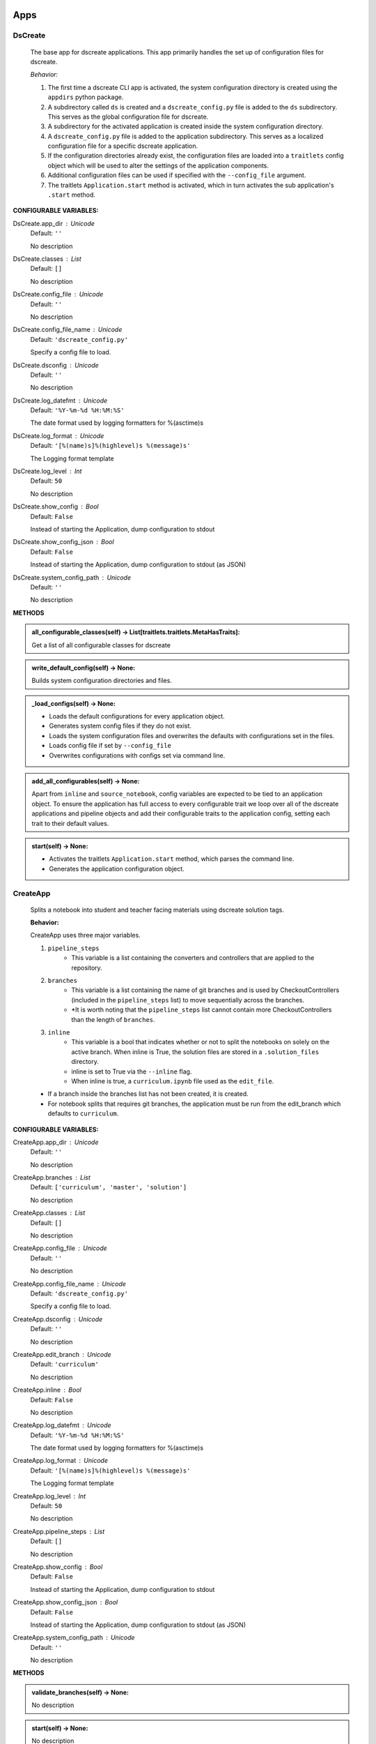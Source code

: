 ----------
Apps
----------

DsCreate
----------------------------


        The base app for dscreate applications.
        This app primarily handles the set up of configuration files for dscreate.

        *Behavior:*

        1. The first time a dscreate CLI app is activated, the system configuration directory is created using
           the ``appdirs`` python package.
        2. A subdirectory called ``ds`` is created and a ``dscreate_config.py`` file
           is added to the ``ds`` subdirectory. This serves as the global configuration file for dscreate. 
        3. A subdirectory for the activated application is created inside the system configuration directory.
        4. A ``dscreate_config.py`` file is added to the application subdirectory. This serves as a localized configuration
           file for a specific dscreate application.
        5. If the configuration directories already exist, the configuration files are loaded into a ``traitlets`` config
           object which will be used to alter the settings of the application components.
        6. Additional configuration files can be used if specified with the ``--config_file`` argument.
        7. The traitlets ``Application.start`` method is activated, which in turn activates the  sub application's
           ``.start``  method.
    

**CONFIGURABLE VARIABLES:**

DsCreate.app_dir : Unicode
    Default: ``''``

    No description

DsCreate.classes : List
    Default: ``[]``

    No description

DsCreate.config_file : Unicode
    Default: ``''``

    No description

DsCreate.config_file_name : Unicode
    Default: ``'dscreate_config.py'``

    Specify a config file to load.

DsCreate.dsconfig : Unicode
    Default: ``''``

    No description

DsCreate.log_datefmt : Unicode
    Default: ``'%Y-%m-%d %H:%M:%S'``

    The date format used by logging formatters for %(asctime)s

DsCreate.log_format : Unicode
    Default: ``'[%(name)s]%(highlevel)s %(message)s'``

    The Logging format template

DsCreate.log_level : Int
    Default: ``50``

    No description

DsCreate.show_config : Bool
    Default: ``False``

    Instead of starting the Application, dump configuration to stdout

DsCreate.show_config_json : Bool
    Default: ``False``

    Instead of starting the Application, dump configuration to stdout (as JSON)

DsCreate.system_config_path : Unicode
    Default: ``''``

    No description


**METHODS**

.. admonition:: all_configurable_classes(self) -> List[traitlets.traitlets.MetaHasTraits]:

   Get a list of all configurable classes for dscreate
        

.. admonition:: write_default_config(self) -> None:

   
        Builds system configuration directories
        and files.
        

.. admonition:: _load_configs(self) -> None:

   
        * Loads the default configurations for every application object.
        * Generates system config files if they do not exist.
        * Loads the system configuration files and overwrites the defaults with configurations set in the files.
        * Loads config file if set by ``--config_file``
        * Overwrites configurations with configs set via command line.
        

.. admonition:: add_all_configurables(self) -> None:

   
        Apart from ``inline`` and ``source_notebook``, config variables are expected to be tied to
        an application object. To ensure the application has full access to every configurable trait
        we loop over all of the dscreate applications and pipeline objects and add their configurable 
        traits to the application config, setting each trait to their default values.
        

.. admonition:: start(self) -> None:

   
        * Activates the traitlets ``Application.start`` method, which parses the command line.
        * Generates the application configuration object.
        

CreateApp
----------------------------


    Splits a notebook into student and teacher facing materials using dscreate solution tags.
    
    **Behavior:**

    CreateApp uses three major variables.

    1. ``pipeline_steps``
        * This variable is a list containing the converters and controllers that are applied to the repository.
    2. ``branches``
        * This variable is a list containing the name of git branches and is used by CheckoutControllers (included in the ``pipeline_steps`` list) to move sequentially across the branches.
        * *It is worth noting that the ``pipeline_steps`` list cannot contain more CheckoutControllers than the length of ``branches``.
    3. ``inline``
        * This variable is a bool that indicates whether or not to split the notebooks on solely on the active branch. When inline is True, the solution files are stored in a ``.solution_files`` directory.
        * inline is set to True via the ``--inline`` flag.
        * When inline is true, a ``curriculum.ipynb`` file used as the ``edit_file``.

    - If a branch inside the branches list has not been created, it is created.
    - For notebook splits that requires git branches, the application must be run from the edit_branch which defaults to ``curriculum``.
    

**CONFIGURABLE VARIABLES:**

CreateApp.app_dir : Unicode
    Default: ``''``

    No description

CreateApp.branches : List
    Default: ``['curriculum', 'master', 'solution']``

    No description

CreateApp.classes : List
    Default: ``[]``

    No description

CreateApp.config_file : Unicode
    Default: ``''``

    No description

CreateApp.config_file_name : Unicode
    Default: ``'dscreate_config.py'``

    Specify a config file to load.

CreateApp.dsconfig : Unicode
    Default: ``''``

    No description

CreateApp.edit_branch : Unicode
    Default: ``'curriculum'``

    No description

CreateApp.inline : Bool
    Default: ``False``

    No description

CreateApp.log_datefmt : Unicode
    Default: ``'%Y-%m-%d %H:%M:%S'``

    The date format used by logging formatters for %(asctime)s

CreateApp.log_format : Unicode
    Default: ``'[%(name)s]%(highlevel)s %(message)s'``

    The Logging format template

CreateApp.log_level : Int
    Default: ``50``

    No description

CreateApp.pipeline_steps : List
    Default: ``[]``

    No description

CreateApp.show_config : Bool
    Default: ``False``

    Instead of starting the Application, dump configuration to stdout

CreateApp.show_config_json : Bool
    Default: ``False``

    Instead of starting the Application, dump configuration to stdout (as JSON)

CreateApp.system_config_path : Unicode
    Default: ``''``

    No description


**METHODS**

.. admonition:: validate_branches(self) -> None:

   No description

.. admonition:: start(self) -> None:

   No description

GenerateApp
----------------------------


    Splits an nbgrader assignment into student facing and teacher facing files
    and uses the arguments to determine which sub application should be activated.

    **Behavior:**

    GenerateApp uses three major variables.

    1. ``pipeline_steps``
        * This variable is a list containing the converters and controllers that are applied to the repository.
    2. ``branches``
        * This variable is a list containing the name of git branches and is used by CheckoutControllers (included in the ``pipeline_steps`` list) to move sequentially across the branches.
        * *It is worth noting that the ``pipeline_steps`` list cannot contain more CheckoutControllers than the length of ``branches``.
    
    This app uses nbgrader's preprocessors to create student facing and and teacher facing versions for the README markdown files. 
    The curriculum notebook is saved to each branch. 
    

**CONFIGURABLE VARIABLES:**

GenerateApp.app_dir : Unicode
    Default: ``''``

    No description

GenerateApp.branches : List
    Default: ``['master', 'solution']``


    Sets the branches used for the notebook  split.
    Default: ['master', 'solution']


GenerateApp.classes : List
    Default: ``[]``

    No description

GenerateApp.config_file : Unicode
    Default: ``''``

    No description

GenerateApp.config_file_name : Unicode
    Default: ``'dscreate_config.py'``

    Specify a config file to load.

GenerateApp.dsconfig : Unicode
    Default: ``''``

    No description

GenerateApp.edit_branch : Unicode
    Default: ``''``

    Sets the name of the git branch used for curriculum development.
                                      Default: 'curriculum'

GenerateApp.log_datefmt : Unicode
    Default: ``'%Y-%m-%d %H:%M:%S'``

    The date format used by logging formatters for %(asctime)s

GenerateApp.log_format : Unicode
    Default: ``'[%(name)s]%(highlevel)s %(message)s'``

    The Logging format template

GenerateApp.log_level : Int
    Default: ``50``

    No description

GenerateApp.pipeline_steps : List
    Default: ``[]``

    No description

GenerateApp.show_config : Bool
    Default: ``False``

    Instead of starting the Application, dump configuration to stdout

GenerateApp.show_config_json : Bool
    Default: ``False``

    Instead of starting the Application, dump configuration to stdout (as JSON)

GenerateApp.system_config_path : Unicode
    Default: ``''``

    No description


**METHODS**

.. admonition:: start(self) -> None:

   
        Activates the application.

        * Adds the name of the edit branch to the application configuration object.
        * Configures the DsPipeline object
        * Adds the branches to the controller objects
        * Initializes a DsPipeline
        * Activates thee pipeline
        

ShareApp
----------------------------


    Creates a link that opens a github hosted jupyter notebook on illumidesk.

    **Behavior:**

    * Parses a url that is pointing to a jupyter notebook on github
    * Uses the variables from the parsed url to generate a new url
    * Adds the generated url to the user's clipboard using the python package ``pyperclip``.
    

**CONFIGURABLE VARIABLES:**

ShareApp.app_dir : Unicode
    Default: ``''``

    No description

ShareApp.classes : List
    Default: ``[]``

    No description

ShareApp.config_file : Unicode
    Default: ``''``

    No description

ShareApp.config_file_name : Unicode
    Default: ``'dscreate_config.py'``

    Specify a config file to load.

ShareApp.dsconfig : Unicode
    Default: ``''``

    No description

ShareApp.edit_branch : Unicode
    Default: ``''``

    No description

ShareApp.log_datefmt : Unicode
    Default: ``'%Y-%m-%d %H:%M:%S'``

    The date format used by logging formatters for %(asctime)s

ShareApp.log_format : Unicode
    Default: ``'[%(name)s]%(highlevel)s %(message)s'``

    The Logging format template

ShareApp.log_level : Int
    Default: ``50``

    No description

ShareApp.show_config : Bool
    Default: ``False``

    Instead of starting the Application, dump configuration to stdout

ShareApp.show_config_json : Bool
    Default: ``False``

    Instead of starting the Application, dump configuration to stdout (as JSON)

ShareApp.system_config_path : Unicode
    Default: ``''``

    No description


**METHODS**

.. admonition:: get_file_path(self, url):

   
        Pull out the organization, repository name, branch, and file path
        from a github url.
        

.. admonition:: get_assignment_url(self, org, repo, branch, file_path):

   
        org - The name of a github organization.
        repo - The name of a github repository.
        branch - The name of a github repository branch.
        file_path - The path pointing to a jupyter notebook in a github repository.
        Returns: An illumidesk link that will clone the notebook onto your personal
                server and open the notebook.
        

.. admonition:: start(self) -> None:

   No description

----------
Pipeline
----------

DsPipeline
----------------------------


    The primary pipeline for dscreate

    DsPipeline's primary variable is ``steps`` containing converter and controller objects.
    Every object included in steps must have ``enabled`` and ``printout`` attributes, and a ``.start``  method
    

**CONFIGURABLE VARIABLES:**

DsPipeline.branches : List
    Default: ``[]``

    No description

DsPipeline.steps : List
    Default: ``[]``

    No description


**METHODS**

.. admonition:: __init__(self, **kwargs) -> None:

   
        Set up configuration file.
        

.. admonition:: start(self) -> None:

   No description

CollectCurriculum
----------------------------


    CollectCurriculum reads in the edit_file and stores the notebook in the application
    configuration object.
    

**CONFIGURABLE VARIABLES:**

CollectCurriculum.edit_branch : Unicode
    Default: ``''``

    No description

CollectCurriculum.edit_file : Unicode
    Default: ``''``

    No description


**METHODS**

.. admonition:: start(self) -> None:

   No description

----------
Controllers
----------

BaseController
----------------------------


    The base controller object. 

    **Behavior:**

    This object is used to configure git repository controller objects.

    Primarily, controllers inherit ``enabled`` and ``branches`` attributes from the BaseController.

    ``enabled``
    * When enabled is true, the controller is used during the notebook split
    

**CONFIGURABLE VARIABLES:**

BaseController.branches : List
    Default: ``['curriculum', 'master', 'solution']``

    No description

BaseController.enabled : Bool
    Default: ``False``

    No description


**METHODS**

.. admonition:: __init__(self, **kwargs) -> None:

   
        1. Set up configuration file.
        2. Inherit git repo attributes
        

CheckoutController
----------------------------


    Checkout branches set by the running application.

    This controller relies on a configuration object that contains the following variables

    * ``BaseController.branches``
    * ``CommitController.count

    The commit controller count is added to the config object if it does not exist, but does not increment the count. 
    The count variable is used to identify the next branch in the BaseController.branches sequence.

    dscreate uses a "force" merge strategy which overwrites each branch with the most recent edit branch commit.
    It is equivalent to running ``git merge <name of branch> -X theirs``
    

**CONFIGURABLE VARIABLES:**

CheckoutController.branches : List
    Default: ``['curriculum', 'master', 'solution']``

    No description

CheckoutController.enabled : Bool
    Default: ``False``

    No description

CheckoutController.printout : Unicode
    Default: ``''``

    No description


**METHODS**

.. admonition:: get_branch(self):

   No description

.. admonition:: merge_edit_branch(self):

   No description

.. admonition:: start(self) -> None:

   No description

CommitController
----------------------------


    Commits changes to a git branch.

    This object has a ``commit_msg`` attribute that can be set from command line using the ``-m`` argument.

    If a commit message is not provided the commit message defaults to 'Updating  <name of branch>'

    

**CONFIGURABLE VARIABLES:**

CommitController.branches : List
    Default: ``['curriculum', 'master', 'solution']``

    No description

CommitController.commit_msg : Unicode
    Default: ``''``

    No description

CommitController.count : Int
    Default: ``0``

    No description

CommitController.enabled : Bool
    Default: ``False``

    No description


**METHODS**

.. admonition:: add_and_commit(self, commit_msg=None):

   No description

.. admonition:: start(self) -> None:

   No description

PushController
----------------------------


    Pushing changes to the remote.

    Remote is a configurable variables that defaults to 'origin'
    

**CONFIGURABLE VARIABLES:**

PushController.branches : List
    Default: ``['curriculum', 'master', 'solution']``

    No description

PushController.enabled : Bool
    Default: ``False``

    No description

PushController.remote : Unicode
    Default: ``''``

    No description


**METHODS**

.. admonition:: get_branch(self):

   No description

.. admonition:: start(self) -> None:

   No description

CheckoutEditBranch
----------------------------


    This controller checkouts the first branch of the branches configuration variable.
    

**CONFIGURABLE VARIABLES:**

CheckoutEditBranch.branches : List
    Default: ``['curriculum', 'master', 'solution']``

    No description

CheckoutEditBranch.enabled : Bool
    Default: ``False``

    No description


**METHODS**

.. admonition:: start(self) -> None:

   No description

----------
Converters
----------

BaseConverter
----------------------------


    The base converter that is inherited by all dscreate converters.

    The base converter initializes and activates the exporter and filewriter objects.
    If the  ``--inline`` flag is used with ``ds create``, a `.solution_dir` directory is created.

    The base converter has an ``--output`` argument that allows you to change the name of the output file. 
    This variable defaults to ``'index'``

    When the base converter is used a step in the pipeline, the edit_file is written to disk unchanged.
    

**CONFIGURABLE VARIABLES:**

BaseConverter.enabled : Bool
    Default: ``False``

    No description

BaseConverter.exporter_class : Type
    Default: ``'nbconvert.exporters.notebook.NotebookExporter'``

    No description

BaseConverter.output : Unicode
    Default: ``''``

    No description

BaseConverter.preprocessors : List
    Default: ``[]``

    No description

BaseConverter.solution_dir : Unicode
    Default: ``''``

    No description


**METHODS**

.. admonition:: __init__(self, **kwargs: Any) -> None:

   
        Set up configuration file.
        

.. admonition:: start(self) -> None:

   
        Activate the converter
        

.. admonition:: _init_preprocessors(self) -> None:

   
        Here we add the preprocessors to the exporter pipeline
        with the `register_preprocessor` method.
        

.. admonition:: convert_notebook(self) -> None:

   
        1. Create a resources object that tells the exporter how to format link urls for images.
        2. Pass the notebook through the preprocessor and convert to the desired format via the exporter.
        3. Write the notebook to file.
        

.. admonition:: init_notebook_resources(self) -> dict:

   
        The resources argument, when passed into an exporter,
        tell the exporter what directory to include in the url 
        for external images via `output_files_dir`. 

        The `output_name` value is required by nbconvert and is typically 
        the name of the original notebook.
        

.. admonition:: write_notebook(self, output, resources) -> None:

   
        Sets the output directory for the file write
        and writes the file to disk. 
        

MasterConverter
----------------------------


    The master converter is used to generate the student facing notebook.

    The preprocessors default to the nbconvert ClearOutput and dscreate RemoveSolutions preprocessors.
    

**CONFIGURABLE VARIABLES:**

MasterConverter.enabled : Bool
    Default: ``False``

    No description

MasterConverter.exporter_class : Type
    Default: ``'nbconvert.exporters.notebook.NotebookExporter'``

    No description

MasterConverter.output : Unicode
    Default: ``''``

    No description

MasterConverter.preprocessors : List
    Default: ``[]``

    No description

MasterConverter.solution_dir : Unicode
    Default: ``''``

    No description


**METHODS**

.. admonition:: start(self) -> None:

   No description

ReleaseConverter
----------------------------


    ReleaseConverter replicates ``nbgrader generate``
    

**CONFIGURABLE VARIABLES:**

ReleaseConverter.enabled : Bool
    Default: ``False``

    No description

ReleaseConverter.notebook_path : Unicode
    Default: ``''``

    No description

ReleaseConverter.preprocessors : List
    Default: ``[]``

    No description

ReleaseConverter.solution_dir : Unicode
    Default: ``''``

    No description


**METHODS**

.. admonition:: convert_notebook(self) -> None:

   
        1. Create a resources object that tells the exporter how to format link urls for images.
        2. Pass the notebook through the preprocessor and convert to the desired format via the exporter.
        3. Write the notebook to file.
        

SolutionConverter
----------------------------


    SolutionConverter generates the teacher facing  notebook.
    

**CONFIGURABLE VARIABLES:**

SolutionConverter.enabled : Bool
    Default: ``False``

    No description

SolutionConverter.exporter_class : Type
    Default: ``'nbconvert.exporters.notebook.NotebookExporter'``

    No description

SolutionConverter.output : Unicode
    Default: ``''``

    No description

SolutionConverter.preprocessors : List
    Default: ``[]``

    No description

SolutionConverter.solution_dir : Unicode
    Default: ``''``

    No description


**METHODS**

.. admonition:: start(self) -> None:

   No description

ReadmeConverter
----------------------------


    Generates the readme for a notebook.

    This converter has a ``notebook_path`` configurable variable that indicates what notebook should be converted.
    notebook_path defaults to 'index.ipynb' when ``--inline`` is False and ``.solution_files/index.ipynb`` when
    ``--inline`` is True.

    No preprocessors are applied by the ReadmeConverter.
    

**CONFIGURABLE VARIABLES:**

ReadmeConverter.enabled : Bool
    Default: ``False``

    No description

ReadmeConverter.notebook_path : Unicode
    Default: ``''``

    No description

ReadmeConverter.preprocessors : List
    Default: ``[]``

    No description

ReadmeConverter.solution_dir : Unicode
    Default: ``''``

    No description


**METHODS**

.. admonition:: convert_notebook(self) -> None:

   
        1. Create a resources object that tells the exporter how to format link urls for images.
        2. Pass the notebook through the preprocessor and convert to the desired format via the exporter.
        3. Write the notebook to file.
        

SourceConverter
----------------------------


    SourceConverter generates a teacher facing readme for an nbgrader assignment.
    

**CONFIGURABLE VARIABLES:**

SourceConverter.enabled : Bool
    Default: ``False``

    No description

SourceConverter.notebook_path : Unicode
    Default: ``''``

    No description

SourceConverter.preprocessors : List
    Default: ``[]``

    No description

SourceConverter.solution_dir : Unicode
    Default: ``''``

    No description


**METHODS**

----------
Preprocessors
----------

AddCellIndex
----------------------------


    AddCellIndex adds a metadata.index variable to a notebook and determines if a cell is a solution cell.
    This preprocessor is used primarily for ``--inline`` splits.
    

**CONFIGURABLE VARIABLES:**

AddCellIndex.default_language : Unicode
    Default: ``'ipython'``

    Deprecated default highlight language as of 5.0, please use language_info metadata instead

AddCellIndex.display_data_priority : List
    Default: ``['text/html', 'application/pdf', 'text/latex', 'image/svg+xml...``


    An ordered list of preferred output type, the first
    encountered will usually be used when converting discarding
    the others.


AddCellIndex.enabled : Bool
    Default: ``True``

    Whether to use this preprocessor when running dscreate

AddCellIndex.solution_tags : Set
    Default: ``{'#==SOLUTION==', '#__SOLUTION__', '==SOLUTION==', '__SOLUTIO...``

    Tags indicating which cells are to be removed


**METHODS**

.. admonition:: preprocess(self, nb, resources):

   No description

.. admonition:: preprocess_cell(self, cell, resources, cell_index):

   
        No transformation is applied.
        

RemoveSolutions
----------------------------


    RemoveSolutions removes cells that contain a solution tag. 

    This preprocess identifies both code and solution cells:

    code solution tags defaults to: {'#__SOLUTION__', '#==SOLUTION=='}
    markdown solution tags defaults to: {'==SOLUTION==','__SOLUTION__'}
    

**CONFIGURABLE VARIABLES:**

RemoveSolutions.code_tags : Set
    Default: ``{'#==SOLUTION==', '#__SOLUTION__'}``

    Tags indicating which cells are to be removed

RemoveSolutions.default_language : Unicode
    Default: ``'ipython'``

    Deprecated default highlight language as of 5.0, please use language_info metadata instead

RemoveSolutions.display_data_priority : List
    Default: ``['text/html', 'application/pdf', 'text/latex', 'image/svg+xml...``


    An ordered list of preferred output type, the first
    encountered will usually be used when converting discarding
    the others.


RemoveSolutions.enabled : Bool
    Default: ``True``

    Whether to use this preprocessor when running dscreate

RemoveSolutions.markdown_tags : Set
    Default: ``{'==SOLUTION==', '__SOLUTION__'}``

    No description


**METHODS**

.. admonition:: is_code_solution(self, cell):

   
        Checks that a cell has a tag that is to be removed
        Returns: Boolean.
        True means cell should *not* be removed.
        

.. admonition:: is_markdown_solution(self, cell):

   No description

.. admonition:: preprocess(self, nb, resources):

   No description

RemoveLessonCells
----------------------------


    RemoveLessonCells removes cells that do not contain a tag included in the ``solution_tags`` variable.

    ``solution_tags`` are a  configurable variable. Defaults to {'#__SOLUTION__', '#==SOLUTION==', '__SOLUTION__', '==SOLUTION=='}
    

**CONFIGURABLE VARIABLES:**

RemoveLessonCells.default_language : Unicode
    Default: ``'ipython'``

    Deprecated default highlight language as of 5.0, please use language_info metadata instead

RemoveLessonCells.display_data_priority : List
    Default: ``['text/html', 'application/pdf', 'text/latex', 'image/svg+xml...``


    An ordered list of preferred output type, the first
    encountered will usually be used when converting discarding
    the others.


RemoveLessonCells.enabled : Bool
    Default: ``True``

    Whether to use this preprocessor when running dscreate

RemoveLessonCells.solution_tags : Set
    Default: ``{'#==SOLUTION==', '#__SOLUTION__', '==SOLUTION==', '__SOLUTIO...``

    Tags indicating which cells are to be removed


**METHODS**

.. admonition:: is_solution(self, cell):

   
        Checks that a cell has a solution tag. 
        

.. admonition:: preprocess(self, nb, resources):

   No description

.. admonition:: preprocess_cell(self, cell):

   
        Removes the solution tag from the solution cells.
        

SortCells
----------------------------


    Sorts the cells of a notebook according to the metadata.index variable
    and adds a solution tag back to solution cells.
    

**CONFIGURABLE VARIABLES:**

SortCells.default_language : Unicode
    Default: ``'ipython'``

    Deprecated default highlight language as of 5.0, please use language_info metadata instead

SortCells.display_data_priority : List
    Default: ``['text/html', 'application/pdf', 'text/latex', 'image/svg+xml...``


    An ordered list of preferred output type, the first
    encountered will usually be used when converting discarding
    the others.


SortCells.enabled : Bool
    Default: ``True``

    Whether to use this preprocessor when running dscreate


**METHODS**

.. admonition:: preprocess(self, nb, resources):

   No description

.. admonition:: preprocess_cell(self, cell, resources, cell_index):

   No description

ClearOutput
----------------------------


    ClearOutput removes the outputs for notebook cells.
    

**CONFIGURABLE VARIABLES:**

ClearOutput.default_language : Unicode
    Default: ``'ipython'``

    Deprecated default highlight language as of 5.0, please use language_info metadata instead

ClearOutput.display_data_priority : List
    Default: ``['text/html', 'application/pdf', 'text/latex', 'image/svg+xml...``


    An ordered list of preferred output type, the first
    encountered will usually be used when converting discarding
    the others.


ClearOutput.enabled : Bool
    Default: ``True``

    Whether to use this preprocessor when running dscreate

ClearOutput.remove_metadata_fields : Set
    Default: ``{'collapsed', 'scrolled'}``

    No description


**METHODS**

ExecuteCells
----------------------------


    ExecuteCells runs code cells in a notebook.
    

**CONFIGURABLE VARIABLES:**

ExecuteCells.allow_error_names : List
    Default: ``[]``


    List of error names which won't stop the execution. Use this if the
    ``allow_errors`` option it too general and you want to allow only
    specific kinds of errors.


ExecuteCells.allow_errors : Bool
    Default: ``False``


    If ``False`` (default), when a cell raises an error the
    execution is stopped and a `CellExecutionError`
    is raised, except if the error name is in
    ``allow_error_names``.
    If ``True``, execution errors are ignored and the execution
    is continued until the end of the notebook. Output from
    exceptions is included in the cell output in both cases.


ExecuteCells.default_language : Unicode
    Default: ``'ipython'``

    Deprecated default highlight language as of 5.0, please use language_info metadata instead

ExecuteCells.display_data_priority : List
    Default: ``['text/html', 'application/pdf', 'text/latex', 'image/svg+xml...``


    An ordered list of preferred output type, the first
    encountered will usually be used when converting discarding
    the others.


ExecuteCells.enabled : Bool
    Default: ``True``

    Whether to use this preprocessor when running dscreate

ExecuteCells.extra_arguments : List
    Default: ``[]``

    No description

ExecuteCells.force_raise_errors : Bool
    Default: ``False``


    If False (default), errors from executing the notebook can be
    allowed with a ``raises-exception`` tag on a single cell, or the
    ``allow_errors`` or ``allow_error_names`` configurable options for
    all cells. An allowed error will be recorded in notebook output, and
    execution will continue. If an error occurs when it is not
    explicitly allowed, a `CellExecutionError` will be raised.
    If True, `CellExecutionError` will be raised for any error that occurs
    while executing the notebook. This overrides the ``allow_errors``
    and ``allow_error_names`` options and the ``raises-exception`` cell
    tag.


ExecuteCells.interrupt_on_timeout : Bool
    Default: ``False``


    If execution of a cell times out, interrupt the kernel and
    continue executing other cells rather than throwing an error and
    stopping.


ExecuteCells.iopub_timeout : Int
    Default: ``4``


    The time to wait (in seconds) for IOPub output. This generally
    doesn't need to be set, but on some slow networks (such as CI
    systems) the default timeout might not be long enough to get all
    messages.


ExecuteCells.ipython_hist_file : Unicode
    Default: ``':memory:'``

    Path to file to use for SQLite history database for an IPython kernel.

            The specific value ``:memory:`` (including the colon
            at both end but not the back ticks), avoids creating a history file. Otherwise, IPython
            will create a history file for each kernel.

            When running kernels simultaneously (e.g. via multiprocessing) saving history a single
            SQLite file can result in database errors, so using ``:memory:`` is recommended in
            non-interactive contexts.


ExecuteCells.kernel_manager_class : Type
    Default: ``'builtins.object'``

    The kernel manager class to use.

ExecuteCells.kernel_name : Unicode
    Default: ``''``


    Name of kernel to use to execute the cells.
    If not set, use the kernel_spec embedded in the notebook.


ExecuteCells.raise_on_iopub_timeout : Bool
    Default: ``False``


    If ``False`` (default), then the kernel will continue waiting for
    iopub messages until it receives a kernel idle message, or until a
    timeout occurs, at which point the currently executing cell will be
    skipped. If ``True``, then an error will be raised after the first
    timeout. This option generally does not need to be used, but may be
    useful in contexts where there is the possibility of executing
    notebooks with memory-consuming infinite loops.


ExecuteCells.record_timing : Bool
    Default: ``True``


    If ``True`` (default), then the execution timings of each cell will
    be stored in the metadata of the notebook.


ExecuteCells.shell_timeout_interval : Int
    Default: ``5``


    The time to wait (in seconds) for Shell output before retrying.
    This generally doesn't need to be set, but if one needs to check
    for dead kernels at a faster rate this can help.


ExecuteCells.shutdown_kernel : any of ``'graceful'``|``'immediate'``
    Default: ``'graceful'``


    If ``graceful`` (default), then the kernel is given time to clean
    up after executing all cells, e.g., to execute its ``atexit`` hooks.
    If ``immediate``, then the kernel is signaled to immediately
    terminate.


ExecuteCells.startup_timeout : Int
    Default: ``60``


    The time to wait (in seconds) for the kernel to start.
    If kernel startup takes longer, a RuntimeError is
    raised.


ExecuteCells.store_widget_state : Bool
    Default: ``True``


    If ``True`` (default), then the state of the Jupyter widgets created
    at the kernel will be stored in the metadata of the notebook.


ExecuteCells.timeout : Int
    Default: ``None``


    The time to wait (in seconds) for output from executions.
    If a cell execution takes longer, a TimeoutError is raised.

    ``None`` or ``-1`` will disable the timeout. If ``timeout_func`` is set,
    it overrides ``timeout``.


ExecuteCells.timeout_func : Any
    Default: ``None``


    A callable which, when given the cell source as input,
    returns the time to wait (in seconds) for output from cell
    executions. If a cell execution takes longer, a TimeoutError
    is raised.

    Returning ``None`` or ``-1`` will disable the timeout for the cell.
    Not setting ``timeout_func`` will cause the client to
    default to using the ``timeout`` trait for all cells. The
    ``timeout_func`` trait overrides ``timeout`` if it is not ``None``.



**METHODS**

